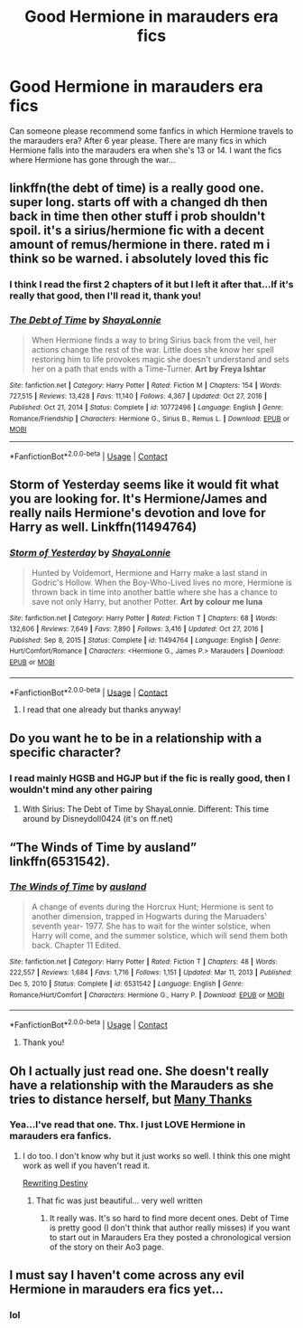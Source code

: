 #+TITLE: Good Hermione in marauders era fics

* Good Hermione in marauders era fics
:PROPERTIES:
:Author: Hermione_Granger_141
:Score: 4
:DateUnix: 1613390112.0
:DateShort: 2021-Feb-15
:FlairText: Request
:END:
Can someone please recommend some fanfics in which Hermione travels to the marauders era? After 6 year please. There are many fics in which Hermione falls into the marauders era when she's 13 or 14. I want the fics where Hermione has gone through the war...


** linkffn(the debt of time) is a really good one. super long. starts off with a changed dh then back in time then other stuff i prob shouldn't spoil. it's a sirius/hermione fic with a decent amount of remus/hermione in there. rated m i think so be warned. i absolutely loved this fic
:PROPERTIES:
:Author: evendeadimthehero15
:Score: 2
:DateUnix: 1613433464.0
:DateShort: 2021-Feb-16
:END:

*** I think I read the first 2 chapters of it but I left it after that...If it's really that good, then I'll read it, thank you!
:PROPERTIES:
:Author: Hermione_Granger_141
:Score: 2
:DateUnix: 1613442096.0
:DateShort: 2021-Feb-16
:END:


*** [[https://www.fanfiction.net/s/10772496/1/][*/The Debt of Time/*]] by [[https://www.fanfiction.net/u/5869599/ShayaLonnie][/ShayaLonnie/]]

#+begin_quote
  When Hermione finds a way to bring Sirius back from the veil, her actions change the rest of the war. Little does she know her spell restoring him to life provokes magic she doesn't understand and sets her on a path that ends with a Time-Turner. *Art by Freya Ishtar*
#+end_quote

^{/Site/:} ^{fanfiction.net} ^{*|*} ^{/Category/:} ^{Harry} ^{Potter} ^{*|*} ^{/Rated/:} ^{Fiction} ^{M} ^{*|*} ^{/Chapters/:} ^{154} ^{*|*} ^{/Words/:} ^{727,515} ^{*|*} ^{/Reviews/:} ^{13,428} ^{*|*} ^{/Favs/:} ^{11,140} ^{*|*} ^{/Follows/:} ^{4,367} ^{*|*} ^{/Updated/:} ^{Oct} ^{27,} ^{2016} ^{*|*} ^{/Published/:} ^{Oct} ^{21,} ^{2014} ^{*|*} ^{/Status/:} ^{Complete} ^{*|*} ^{/id/:} ^{10772496} ^{*|*} ^{/Language/:} ^{English} ^{*|*} ^{/Genre/:} ^{Romance/Friendship} ^{*|*} ^{/Characters/:} ^{Hermione} ^{G.,} ^{Sirius} ^{B.,} ^{Remus} ^{L.} ^{*|*} ^{/Download/:} ^{[[http://www.ff2ebook.com/old/ffn-bot/index.php?id=10772496&source=ff&filetype=epub][EPUB]]} ^{or} ^{[[http://www.ff2ebook.com/old/ffn-bot/index.php?id=10772496&source=ff&filetype=mobi][MOBI]]}

--------------

*FanfictionBot*^{2.0.0-beta} | [[https://github.com/FanfictionBot/reddit-ffn-bot/wiki/Usage][Usage]] | [[https://www.reddit.com/message/compose?to=tusing][Contact]]
:PROPERTIES:
:Author: FanfictionBot
:Score: 1
:DateUnix: 1613433489.0
:DateShort: 2021-Feb-16
:END:


** Storm of Yesterday seems like it would fit what you are looking for. It's Hermione/James and really nails Hermione's devotion and love for Harry as well. Linkffn(11494764)
:PROPERTIES:
:Author: PetrificusSomewhatus
:Score: 2
:DateUnix: 1613404376.0
:DateShort: 2021-Feb-15
:END:

*** [[https://www.fanfiction.net/s/11494764/1/][*/Storm of Yesterday/*]] by [[https://www.fanfiction.net/u/5869599/ShayaLonnie][/ShayaLonnie/]]

#+begin_quote
  Hunted by Voldemort, Hermione and Harry make a last stand in Godric's Hollow. When the Boy-Who-Lived lives no more, Hermione is thrown back in time into another battle where she has a chance to save not only Harry, but another Potter. *Art by colour me luna*
#+end_quote

^{/Site/:} ^{fanfiction.net} ^{*|*} ^{/Category/:} ^{Harry} ^{Potter} ^{*|*} ^{/Rated/:} ^{Fiction} ^{T} ^{*|*} ^{/Chapters/:} ^{68} ^{*|*} ^{/Words/:} ^{132,606} ^{*|*} ^{/Reviews/:} ^{7,649} ^{*|*} ^{/Favs/:} ^{7,890} ^{*|*} ^{/Follows/:} ^{3,416} ^{*|*} ^{/Updated/:} ^{Oct} ^{27,} ^{2016} ^{*|*} ^{/Published/:} ^{Sep} ^{8,} ^{2015} ^{*|*} ^{/Status/:} ^{Complete} ^{*|*} ^{/id/:} ^{11494764} ^{*|*} ^{/Language/:} ^{English} ^{*|*} ^{/Genre/:} ^{Hurt/Comfort/Romance} ^{*|*} ^{/Characters/:} ^{<Hermione} ^{G.,} ^{James} ^{P.>} ^{Marauders} ^{*|*} ^{/Download/:} ^{[[http://www.ff2ebook.com/old/ffn-bot/index.php?id=11494764&source=ff&filetype=epub][EPUB]]} ^{or} ^{[[http://www.ff2ebook.com/old/ffn-bot/index.php?id=11494764&source=ff&filetype=mobi][MOBI]]}

--------------

*FanfictionBot*^{2.0.0-beta} | [[https://github.com/FanfictionBot/reddit-ffn-bot/wiki/Usage][Usage]] | [[https://www.reddit.com/message/compose?to=tusing][Contact]]
:PROPERTIES:
:Author: FanfictionBot
:Score: 3
:DateUnix: 1613404396.0
:DateShort: 2021-Feb-15
:END:

**** I read that one already but thanks anyway!
:PROPERTIES:
:Author: Hermione_Granger_141
:Score: 1
:DateUnix: 1613442287.0
:DateShort: 2021-Feb-16
:END:


** Do you want he to be in a relationship with a specific character?
:PROPERTIES:
:Author: HadrianJP
:Score: 1
:DateUnix: 1613398975.0
:DateShort: 2021-Feb-15
:END:

*** I read mainly HGSB and HGJP but if the fic is really good, then I wouldn't mind any other pairing
:PROPERTIES:
:Author: Hermione_Granger_141
:Score: 1
:DateUnix: 1613442234.0
:DateShort: 2021-Feb-16
:END:

**** With Sirius: The Debt of Time by ShayaLonnie. Different: This time around by Disneydoll0424 (it's on ff.net)
:PROPERTIES:
:Author: HadrianJP
:Score: 1
:DateUnix: 1613467828.0
:DateShort: 2021-Feb-16
:END:


** “The Winds of Time by ausland” linkffn(6531542).
:PROPERTIES:
:Author: ceplma
:Score: 1
:DateUnix: 1613409928.0
:DateShort: 2021-Feb-15
:END:

*** [[https://www.fanfiction.net/s/6531542/1/][*/The Winds of Time/*]] by [[https://www.fanfiction.net/u/2441303/ausland][/ausland/]]

#+begin_quote
  A change of events during the Horcrux Hunt; Hermione is sent to another dimension, trapped in Hogwarts during the Maruaders' seventh year- 1977. She has to wait for the winter solstice, when Harry will come, and the summer solstice, which will send them both back. Chapter 11 Edited.
#+end_quote

^{/Site/:} ^{fanfiction.net} ^{*|*} ^{/Category/:} ^{Harry} ^{Potter} ^{*|*} ^{/Rated/:} ^{Fiction} ^{T} ^{*|*} ^{/Chapters/:} ^{48} ^{*|*} ^{/Words/:} ^{222,557} ^{*|*} ^{/Reviews/:} ^{1,684} ^{*|*} ^{/Favs/:} ^{1,716} ^{*|*} ^{/Follows/:} ^{1,151} ^{*|*} ^{/Updated/:} ^{Mar} ^{11,} ^{2013} ^{*|*} ^{/Published/:} ^{Dec} ^{5,} ^{2010} ^{*|*} ^{/Status/:} ^{Complete} ^{*|*} ^{/id/:} ^{6531542} ^{*|*} ^{/Language/:} ^{English} ^{*|*} ^{/Genre/:} ^{Romance/Hurt/Comfort} ^{*|*} ^{/Characters/:} ^{Hermione} ^{G.,} ^{Harry} ^{P.} ^{*|*} ^{/Download/:} ^{[[http://www.ff2ebook.com/old/ffn-bot/index.php?id=6531542&source=ff&filetype=epub][EPUB]]} ^{or} ^{[[http://www.ff2ebook.com/old/ffn-bot/index.php?id=6531542&source=ff&filetype=mobi][MOBI]]}

--------------

*FanfictionBot*^{2.0.0-beta} | [[https://github.com/FanfictionBot/reddit-ffn-bot/wiki/Usage][Usage]] | [[https://www.reddit.com/message/compose?to=tusing][Contact]]
:PROPERTIES:
:Author: FanfictionBot
:Score: 1
:DateUnix: 1613409948.0
:DateShort: 2021-Feb-15
:END:

**** Thank you!
:PROPERTIES:
:Author: Hermione_Granger_141
:Score: 1
:DateUnix: 1613442142.0
:DateShort: 2021-Feb-16
:END:


** Oh I actually just read one. She doesn't really have a relationship with the Marauders as she tries to distance herself, but [[https://www.fanfiction.net/s/4692717/1/Many-Thanks][Many Thanks]]
:PROPERTIES:
:Author: SnooOwls1599
:Score: 1
:DateUnix: 1613436393.0
:DateShort: 2021-Feb-16
:END:

*** Yea...I've read that one. Thx. I just LOVE Hermione in marauders era fanfics.
:PROPERTIES:
:Author: Hermione_Granger_141
:Score: 1
:DateUnix: 1613441759.0
:DateShort: 2021-Feb-16
:END:

**** I do too. I don't know why but it just works so well. I think this one might work as well if you haven't read it.

[[https://archiveofourown.org/works/13232688/chapters/30268506][Rewriting Destiny]]
:PROPERTIES:
:Author: SnooOwls1599
:Score: 1
:DateUnix: 1613442473.0
:DateShort: 2021-Feb-16
:END:

***** That fic was just beautiful... very well written
:PROPERTIES:
:Author: Hermione_Granger_141
:Score: 1
:DateUnix: 1613442624.0
:DateShort: 2021-Feb-16
:END:

****** It really was. It's so hard to find more decent ones. Debt of Time is pretty good (I don't think that author really misses) if you want to start out in Marauders Era they posted a chronological version of the story on their Ao3 page.
:PROPERTIES:
:Author: SnooOwls1599
:Score: 1
:DateUnix: 1613442836.0
:DateShort: 2021-Feb-16
:END:


** I must say I haven't come across any evil Hermione in marauders era fics yet...
:PROPERTIES:
:Author: gnixfim
:Score: 1
:DateUnix: 1613473866.0
:DateShort: 2021-Feb-16
:END:

*** lol
:PROPERTIES:
:Author: Hermione_Granger_141
:Score: 1
:DateUnix: 1613480764.0
:DateShort: 2021-Feb-16
:END:
